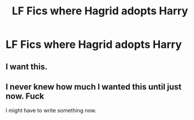 #+TITLE: LF Fics where Hagrid adopts Harry

* LF Fics where Hagrid adopts Harry
:PROPERTIES:
:Score: 13
:DateUnix: 1458984263.0
:DateShort: 2016-Mar-26
:FlairText: Request
:END:

** I want this.
:PROPERTIES:
:Author: Typical-Geek
:Score: 1
:DateUnix: 1459129932.0
:DateShort: 2016-Mar-28
:END:


** I never knew how much I wanted this until just now. Fuck

I might have to write something now.
:PROPERTIES:
:Author: NeonicBeast
:Score: 1
:DateUnix: 1459448456.0
:DateShort: 2016-Mar-31
:END:
